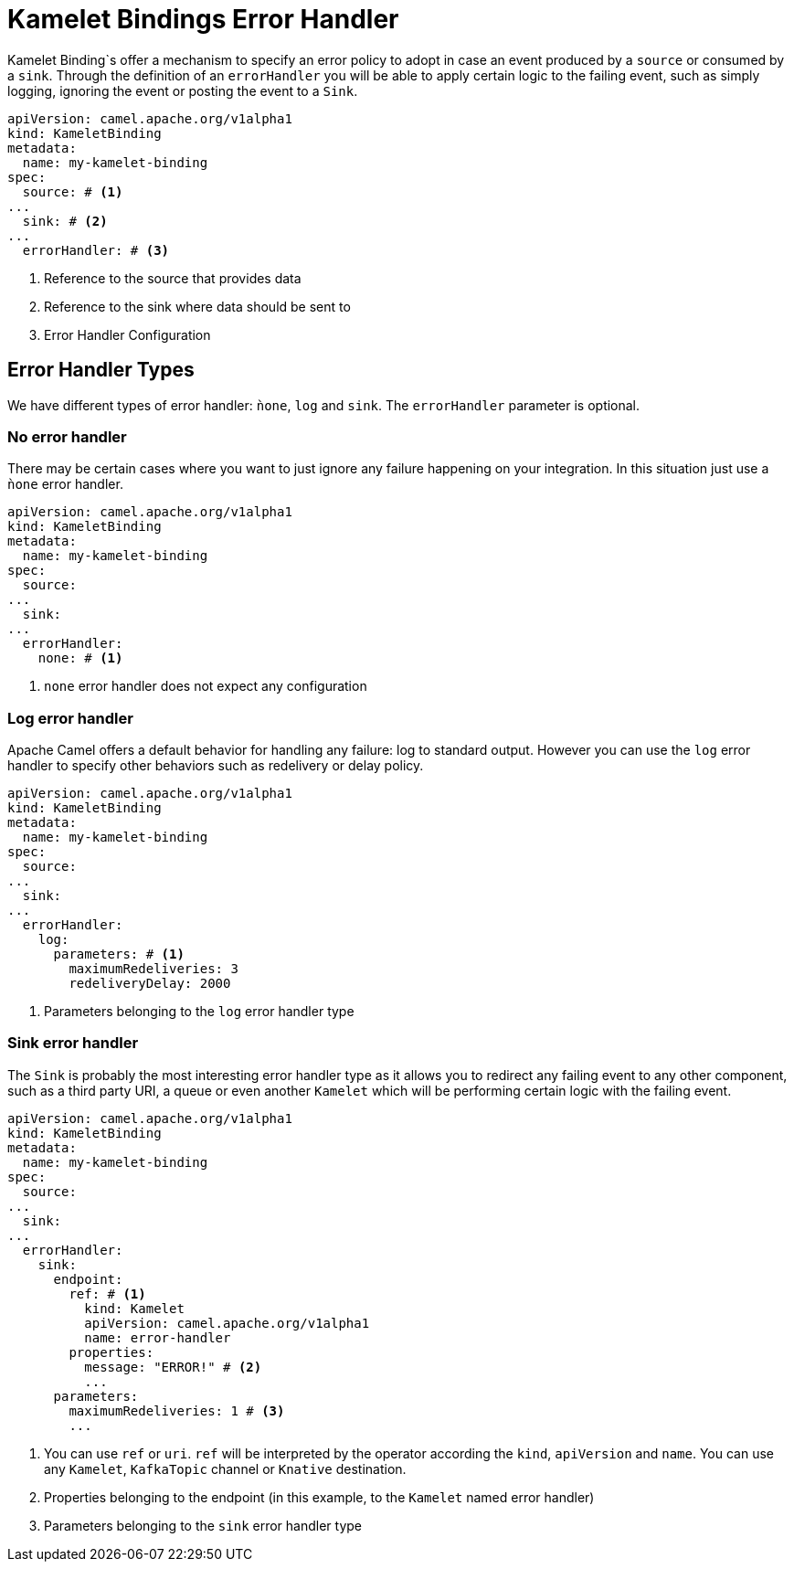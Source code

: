 [[kameletbindings-error-handler]]
= Kamelet Bindings Error Handler

Kamelet Binding`s offer a mechanism to specify an error policy to adopt in case an event produced by a `source` or consumed by a `sink`. Through the definition of an `errorHandler` you will be able to apply certain logic to the failing event, such as simply logging, ignoring the event or posting the event to a `Sink`.

[source,yaml]
----
apiVersion: camel.apache.org/v1alpha1
kind: KameletBinding
metadata:
  name: my-kamelet-binding
spec:
  source: # <1>
...
  sink: # <2>
...
  errorHandler: # <3>
----
<1> Reference to the source that provides data
<2> Reference to the sink where data should be sent to
<3> Error Handler Configuration

[[kameletbindings-error-handler-types]]
== Error Handler Types

We have different types of error handler: `ǹone`, `log` and `sink`. The `errorHandler` parameter is optional.

[[kameletbindings-error-handler-none]]
=== No error handler

There may be certain cases where you want to just ignore any failure happening on your integration. In this situation just use a `ǹone` error handler.

[source,yaml]
----
apiVersion: camel.apache.org/v1alpha1
kind: KameletBinding
metadata:
  name: my-kamelet-binding
spec:
  source:
...
  sink: 
...
  errorHandler: 
    none: # <1>
----
<1> `none` error handler does not expect any configuration

[[kameletbindings-error-handler-log]]
=== Log error handler

Apache Camel offers a default behavior for handling any failure: log to standard output. However you can use the `log` error handler to specify other behaviors such as redelivery or delay policy.

[source,yaml]
----
apiVersion: camel.apache.org/v1alpha1
kind: KameletBinding
metadata:
  name: my-kamelet-binding
spec:
  source:
...
  sink: 
...
  errorHandler: 
    log:
      parameters: # <1>
        maximumRedeliveries: 3
        redeliveryDelay: 2000
----
<1> Parameters belonging to the `log` error handler type

[[kameletbindings-error-handler-sink]]
=== Sink error handler

The `Sink` is probably the most interesting error handler type as it allows you to redirect any failing event to any other component, such as a third party URI, a queue or even another `Kamelet` which will be performing certain logic with the failing event.

[source,yaml]
----
apiVersion: camel.apache.org/v1alpha1
kind: KameletBinding
metadata:
  name: my-kamelet-binding
spec:
  source:
...
  sink: 
...
  errorHandler: 
    sink:
      endpoint: 
        ref: # <1>
          kind: Kamelet
          apiVersion: camel.apache.org/v1alpha1
          name: error-handler
        properties:
          message: "ERROR!" # <2>
          ...
      parameters:
        maximumRedeliveries: 1 # <3>
        ... 
----
<1> You can use `ref` or `uri`. `ref` will be interpreted by the operator according the `kind`, `apiVersion` and `name`. You can use any `Kamelet`, `KafkaTopic` channel or `Knative` destination.
<2> Properties belonging to the endpoint (in this example, to the `Kamelet` named error handler)
<3> Parameters belonging to the `sink` error handler type

